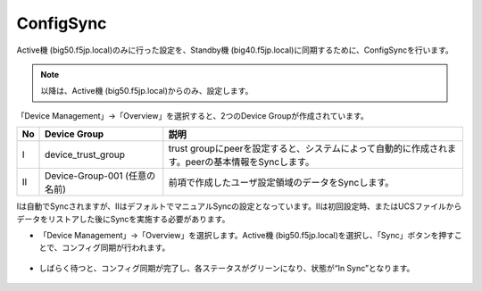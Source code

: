 ConfigSync
==========================================================

Active機 (big50.f5jp.local)のみに行った設定を、Standby機 (big40.f5jp.local)に同期するために、ConfigSyncを行います。

.. note::
   以降は、Active機 (big50.f5jp.local)からのみ、設定します。
   

「Device Management」→「Overview」を選択すると、2つのDevice Groupが作成されています。

.. csv-table:: :header: "No","Device Group","説明"

   "Ⅰ","device_trust_group","trust groupにpeerを設定すると、システムによって自動的に作成されます。peerの基本情報をSyncします。"
   "Ⅱ","Device-Group-001 (任意の名前)","前項で作成したユーザ設定領域のデータをSyncします。"


Ⅰは自動でSyncされますが、ⅡはデフォルトでマニュアルSyncの設定となっています。Ⅱは初回設定時、またはUCSファイルからデータをリストアした後にSyncを実施する必要があります。

- 「Device Management」→「Overview」を選択します。Active機 (big50.f5jp.local)を選択し、「Sync」ボタンを押すことで、コンフィグ同期が行われます。

.. figure:: images/mod7-8-1.png
   :scale: 20%
   :align: center

- しばらく待つと、コンフィグ同期が完了し、各ステータスがグリーンになり、状態が“In Sync”となります。

.. figure:: images/mod7-8-2.png
   :scale: 20%
   :align: center
